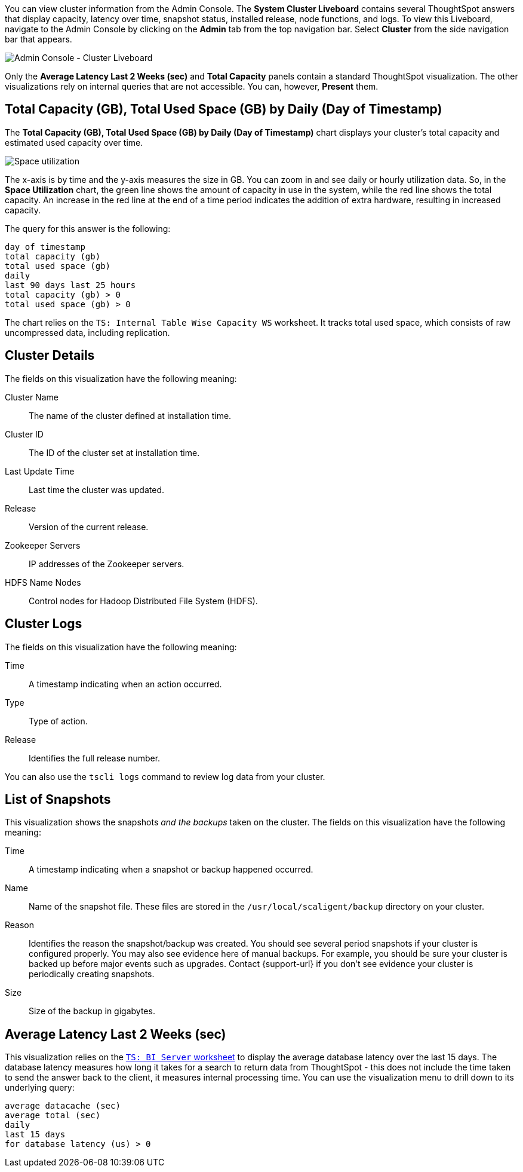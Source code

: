 You can view cluster information from the Admin Console.
The *System Cluster Liveboard* contains several ThoughtSpot answers that display capacity, latency over time, snapshot status, installed release, node functions, and logs.
To view this Liveboard, navigate to the Admin Console by clicking on the *Admin* tab from the top navigation bar.
Select *Cluster* from the side navigation bar that appears.

image::admin-portal-cluster-liveboard.png[Admin Console - Cluster Liveboard]

Only the *Average Latency Last 2 Weeks (sec)* and *Total Capacity* panels contain a standard ThoughtSpot visualization.
The other visualizations rely on internal queries that are not accessible.
You can, however, *Present* them.

[#space-utilization]
== Total Capacity (GB), Total Used Space (GB) by Daily (Day of Timestamp)

The *Total Capacity (GB), Total Used Space (GB) by Daily (Day of Timestamp)* chart displays your cluster's total capacity and estimated used capacity over time.

image::admin-portal-overview-pinboard-space-utilization.png[Space utilization]

The x-axis is by time and the y-axis measures the size in GB.
You can zoom in and see daily or hourly utilization data.
So, in the *Space Utilization* chart, the green line shows the amount of capacity in use in the system, while the red line shows the total capacity.
An increase in the red line at the end of a time period indicates the addition of extra hardware, resulting in increased capacity.

The query for this answer is the following:

----
day of timestamp
total capacity (gb)
total used space (gb)
daily
last 90 days last 25 hours
total capacity (gb) > 0
total used space (gb) > 0
----

The chart relies on the `TS: Internal Table Wise Capacity WS` worksheet.
It tracks  total used space, which consists of raw uncompressed data, including replication.

== Cluster Details

The fields on this visualization have the following meaning:

Cluster Name::
  The name of the cluster defined at installation time.

Cluster ID::
  The ID of the cluster set at installation time.

Last Update Time::
  Last time the cluster was updated.

Release::
  Version of the current release.

Zookeeper Servers::
  IP addresses of the Zookeeper servers.

HDFS Name Nodes::
  Control nodes for Hadoop Distributed File System (HDFS).

== Cluster Logs

The fields on this visualization have the following meaning:

Time::
  A timestamp indicating when an action occurred.

Type::
  Type of action.

Release::
  Identifies the full release number.

You can also use the `tscli logs` command to review log data from your cluster.

== List of Snapshots

This visualization shows the snapshots _and the backups_ taken on the cluster.
The fields on this visualization have the following meaning:

Time::
  A timestamp indicating when a snapshot or backup happened occurred.

Name::
  Name of the snapshot file. These files are stored in the `/usr/local/scaligent/backup` directory on your cluster.

Reason::
  Identifies the reason the snapshot/backup was created. You should see several period snapshots if your cluster is configured properly. You may also see evidence here of manual backups. For example, you should be sure your cluster is backed up before major events such as upgrades. Contact {support-url} if you don't see evidence your cluster is periodically creating snapshots.
Size::
  Size of the backup in gigabytes.

== Average Latency Last 2 Weeks (sec)

This visualization relies on the xref:ts-bi-server.adoc[`TS: BI Server` worksheet] to display the average database latency over the last 15 days.
The database latency measures how long it takes for a search to return data from ThoughtSpot - this does not include the time taken to send the answer back to the client, it measures internal processing time.
You can use the visualization menu to drill down to its underlying query:

----
average datacache (sec)
average total (sec)
daily
last 15 days
for database latency (us) > 0
----
